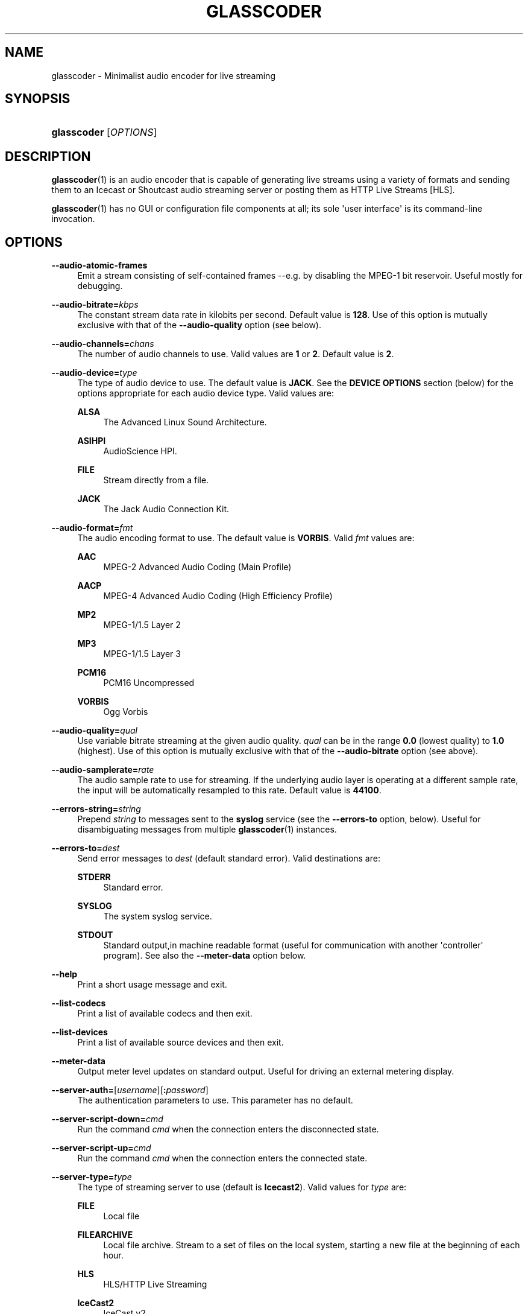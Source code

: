 '\" t
.\"     Title: glasscoder
.\"    Author: Fred Gleason <fredg@paravelsystems.com>
.\" Generator: DocBook XSL-NS Stylesheets v1.78.1 <http://docbook.sf.net/>
.\"      Date: 09/13/2016
.\"    Manual: Linux Audio Manual
.\"    Source: October 2015
.\"  Language: English
.\"
.TH "GLASSCODER" "1" "09/13/2016" "October 2015" "Linux Audio Manual"
.\" -----------------------------------------------------------------
.\" * Define some portability stuff
.\" -----------------------------------------------------------------
.\" ~~~~~~~~~~~~~~~~~~~~~~~~~~~~~~~~~~~~~~~~~~~~~~~~~~~~~~~~~~~~~~~~~
.\" http://bugs.debian.org/507673
.\" http://lists.gnu.org/archive/html/groff/2009-02/msg00013.html
.\" ~~~~~~~~~~~~~~~~~~~~~~~~~~~~~~~~~~~~~~~~~~~~~~~~~~~~~~~~~~~~~~~~~
.ie \n(.g .ds Aq \(aq
.el       .ds Aq '
.\" -----------------------------------------------------------------
.\" * set default formatting
.\" -----------------------------------------------------------------
.\" disable hyphenation
.nh
.\" disable justification (adjust text to left margin only)
.ad l
.\" -----------------------------------------------------------------
.\" * MAIN CONTENT STARTS HERE *
.\" -----------------------------------------------------------------
.SH "NAME"
glasscoder \- Minimalist audio encoder for live streaming
.SH "SYNOPSIS"
.HP \w'\fBglasscoder\fR\ 'u
\fBglasscoder\fR [\fIOPTIONS\fR]
.br

.SH "DESCRIPTION"
.PP
\fBglasscoder\fR(1)
is an audio encoder that is capable of generating live streams using a variety of formats and sending them to an Icecast or Shoutcast audio streaming server or posting them as HTTP Live Streams [HLS]\&.
.PP
\fBglasscoder\fR(1)
has no GUI or configuration file components at all; its sole \*(Aquser interface\*(Aq is its command\-line invocation\&.
.SH "OPTIONS"
.PP
\fB\-\-audio\-atomic\-frames\fR
.RS 4
Emit a stream consisting of self\-contained frames \-\-e\&.g\&. by disabling the MPEG\-1 bit reservoir\&. Useful mostly for debugging\&.
.RE
.PP
\fB\-\-audio\-bitrate=\fR\fIkbps\fR
.RS 4
The constant stream data rate in kilobits per second\&. Default value is
\fB128\fR\&. Use of this option is mutually exclusive with that of the
\fB\-\-audio\-quality\fR
option (see below)\&.
.RE
.PP
\fB\-\-audio\-channels=\fR\fIchans\fR
.RS 4
The number of audio channels to use\&. Valid values are
\fB1\fR
or
\fB2\fR\&. Default value is
\fB2\fR\&.
.RE
.PP
\fB\-\-audio\-device=\fR\fItype\fR
.RS 4
The type of audio device to use\&. The default value is
\fBJACK\fR\&. See the
\fBDEVICE OPTIONS\fR
section (below) for the options appropriate for each audio device type\&. Valid values are:
.PP
\fBALSA\fR
.RS 4
The Advanced Linux Sound Architecture\&.
.RE
.PP
\fBASIHPI\fR
.RS 4
AudioScience HPI\&.
.RE
.PP
\fBFILE\fR
.RS 4
Stream directly from a file\&.
.RE
.PP
\fBJACK\fR
.RS 4
The Jack Audio Connection Kit\&.
.RE
.RE
.PP
\fB\-\-audio\-format=\fR\fIfmt\fR
.RS 4
The audio encoding format to use\&. The default value is
\fBVORBIS\fR\&. Valid
\fIfmt\fR
values are:
.PP
\fBAAC\fR
.RS 4
MPEG\-2 Advanced Audio Coding (Main Profile)
.RE
.PP
\fBAACP\fR
.RS 4
MPEG\-4 Advanced Audio Coding (High Efficiency Profile)
.RE
.PP
\fBMP2\fR
.RS 4
MPEG\-1/1\&.5 Layer 2
.RE
.PP
\fBMP3\fR
.RS 4
MPEG\-1/1\&.5 Layer 3
.RE
.PP
\fBPCM16\fR
.RS 4
PCM16 Uncompressed
.RE
.PP
\fBVORBIS\fR
.RS 4
Ogg Vorbis
.RE
.RE
.PP
\fB\-\-audio\-quality=\fR\fIqual\fR
.RS 4
Use variable bitrate streaming at the given audio quality\&.
\fIqual\fR
can be in the range
\fB0\&.0\fR
(lowest quality) to
\fB1\&.0\fR
(highest)\&. Use of this option is mutually exclusive with that of the
\fB\-\-audio\-bitrate\fR
option (see above)\&.
.RE
.PP
\fB\-\-audio\-samplerate=\fR\fIrate\fR
.RS 4
The audio sample rate to use for streaming\&. If the underlying audio layer is operating at a different sample rate, the input will be automatically resampled to this rate\&. Default value is
\fB44100\fR\&.
.RE
.PP
\fB\-\-errors\-string=\fR\fIstring\fR
.RS 4
Prepend
\fIstring\fR
to messages sent to the
\fBsyslog\fR
service (see the
\fB\-\-errors\-to\fR
option, below)\&. Useful for disambiguating messages from multiple
\fBglasscoder\fR(1)
instances\&.
.RE
.PP
\fB\-\-errors\-to=\fR\fIdest\fR
.RS 4
Send error messages to
\fIdest\fR
(default standard error)\&. Valid destinations are:
.PP
\fBSTDERR\fR
.RS 4
Standard error\&.
.RE
.PP
\fBSYSLOG\fR
.RS 4
The system syslog service\&.
.RE
.PP
\fBSTDOUT\fR
.RS 4
Standard output,in machine readable format (useful for communication with another \*(Aqcontroller\*(Aq program)\&. See also the
\fB\-\-meter\-data\fR
option below\&.
.RE
.RE
.PP
\fB\-\-help\fR
.RS 4
Print a short usage message and exit\&.
.RE
.PP
\fB\-\-list\-codecs\fR
.RS 4
Print a list of available codecs and then exit\&.
.RE
.PP
\fB\-\-list\-devices\fR
.RS 4
Print a list of available source devices and then exit\&.
.RE
.PP
\fB\-\-meter\-data\fR
.RS 4
Output meter level updates on standard output\&. Useful for driving an external metering display\&.
.RE
.PP
\fB\-\-server\-auth=\fR[\fIusername\fR][\fB:\fR\fIpassword\fR]
.RS 4
The authentication parameters to use\&. This parameter has no default\&.
.RE
.PP
\fB\-\-server\-script\-down=\fR\fIcmd\fR
.RS 4
Run the command
\fIcmd\fR
when the connection enters the
disconnected
state\&.
.RE
.PP
\fB\-\-server\-script\-up=\fR\fIcmd\fR
.RS 4
Run the command
\fIcmd\fR
when the connection enters the
connected
state\&.
.RE
.PP
\fB\-\-server\-type=\fR\fItype\fR
.RS 4
The type of streaming server to use (default is
\fBIcecast2\fR)\&. Valid values for
\fItype\fR
are:
.PP
\fBFILE\fR
.RS 4
Local file
.RE
.PP
\fBFILEARCHIVE\fR
.RS 4
Local file archive\&. Stream to a set of files on the local system, starting a new file at the beginning of each hour\&.
.RE
.PP
\fBHLS\fR
.RS 4
HLS/HTTP Live Streaming
.RE
.PP
\fBIceCast2\fR
.RS 4
IceCast v2
.RE
.PP
\fBShout1\fR
.RS 4
Shoutcast v1
.RE
.PP
\fBShout2\fR
.RS 4
Shoutcast v2
.RE
.RE
.PP
\fB\-\-server\-url=\fR\fIurl\fR
.RS 4
The URL describing the server resource to stream to\&. This parameter has no default\&.
.RE
.PP
\fB\-\-stream\-aim=\fR\fIaim\fR
.RS 4
The AOL Instant Messenger ID to associate with the stream\&. There is no default value\&. This setting is used only by Shoutcast servers\&.
.RE
.PP
\fB\-\-stream\-description=\fR\fIstring\fR
.RS 4
The string to show as the stream description\&. There is no default value\&. This setting is used only by Icecast servers\&.
.RE
.PP
\fB\-\-stream\-genre=\fR\fIstring\fR
.RS 4
The string to show as the stream genre\&. There is no default value\&. This setting is used only by Icecast and Shoutcast servers\&.
.RE
.PP
\fB\-\-stream\-icq=\fR\fIicq\fR
.RS 4
The ICQ ID to associate with the stream\&. There is no default value\&. This setting is used only by Shoutcast servers\&.
.RE
.PP
\fB\-\-stream\-irc=\fR\fIirc\fR
.RS 4
The Internet Relay Chat ID to associate with the stream\&. There is no default value\&. This setting is used only by Shoutcast servers\&.
.RE
.PP
\fB\-\-stream\-name=\fR\fIstring\fR
.RS 4
The string to show as the stream name\&. There is no default value\&. This setting is used only by Icecast and Shoutcast servers\&.
.RE
.PP
\fB\-\-stream\-timestamp\-offset=\fR\fIoffset\fR
.RS 4
The offset to add to the value of stream timestamps, in seconds\&. Default value is
\fB0\fR\&. This setting is used only for HLS streams\&.
.RE
.PP
\fB\-\-stream\-url=\fR\fIurl\fR
.RS 4
The URL to show for a page giving more information about the stream\&. There is no default value\&. This setting is used only by Icecast and Shoutcast servers, but is ignored by Shoutcast v2 servers\&.
.RE
.PP
\fB\-\-verbose\fR
.RS 4
Increase verbosity level of information printed to standard error\&. WARNING: this may cause cleartext passwords to printed!
.RE
.PP
\fB\-\-version\fR
.RS 4
Output version information and exit\&.
.RE
.SH "DEVICE OPTIONS"
.PP
\fBAdvanced Linux Sound Architecture\fR (\fB\-\-audio\-device=\fR\fBALSA\fR)
.RS 4
.PP
\fB\-\-alsa\-device=\fR\fIdev\fR
.RS 4
The name of the ALSA device to use\&. If no
\fB\-\-audio\-device\fR
option is given, then the
\fBhw:0\fR
device will be used\&.
.RE
.RE
.PP
\fBAudioScience HPI\fR (\fB\-\-audio\-device=\fR\fB=ASIHPI\fR)
.RS 4
.PP
\fB\-\-asihpi\-adapter\-index=\fR\fIindex\fR
.RS 4
The index number of the audio adapter to use\&.
.RE
.PP
\fB\-\-asihpi\-input\-index=\fR\fIindex\fR
.RS 4
The number of the input audio stream to use on the specified adapter\&.
.RE
.PP
\fB\-\-asihpi\-input\-gain=\fR\fIgain\fR
.RS 4
The gain to apply to the input audio on the specified adapter in dB\&. Valid values are
\fB\-100\fR
to
\fB+20\fR
inclusive\&. Default value is
\fB0\fR\&.
.RE
.PP
\fB\-\-asihpi\-channel_mode=\fR\fImode\fR
.RS 4
The channel mode for the input audio on the specified adapter\&. The default value is
\fBNORMAL\fR\&. Valid values are:
.PP
\fBNORMAL\fR
.RS 4
Left signal goes to left channel, right signal goes to right channel\&.
.RE
.PP
\fBSWAP\fR
.RS 4
Left signal goes to right channel, right signal goes to left channel\&.
.RE
.PP
\fBLEFT\fR
.RS 4
Left signal goes to both left and right channels\&.
.RE
.PP
\fBRIGHT\fR
.RS 4
Right signal goes to both left and right channels\&.
.RE
.RE
.PP
\fB\-\-asihpi\-input\-source=\fR\fIsrc\-node\fR
.RS 4
The input source to use on the specified adapter\&. See the
\fBHPI Source Nodes\fR
section below for the list of valid
\fIsrc\-node\fR
values\&. The default value is
\fBLINEIN\fR\&.
.RE
.PP
\fB\-\-asihpi\-input\-type=\fR\fIsrc\-node\fR
.RS 4
The input type to use on the specified adapter\&. See the
\fBHPI Source Nodes\fR
section below for the list of valid
\fIsrc\-node\fR
values\&. The default value is
\fBLINEIN\fR\&.
.RE
.PP
\fBHPI Source Nodes\fR
.RS 4
The following values can used for the
\fB\-\-asihpi\-input\-source\fR
and
\fB\-\-asihpi\-input\-type\fR
options above:
.PP
\fBNONE\fR, \fBOSTREAM\fR
.RS 4
Internal output stream
.RE
.PP
\fBLINEIN\fR
.RS 4
Generic input signal
.RE
.PP
\fBAESEBU\fR
.RS 4
AES3 digital input
.RE
.PP
\fBTUNER\fR
.RS 4
Tuner
.RE
.PP
\fBRF\fR
.RS 4
RF input
.RE
.PP
\fBCLOCK\fR
.RS 4
Clock source
.RE
.PP
\fBBITSTREAM\fR
.RS 4
Raw bitstream
.RE
.PP
\fBMIC\fR
.RS 4
Microphone
.RE
.PP
\fBCOBRANET\fR
.RS 4
CobraNet
.RE
.PP
\fBANALOG\fR
.RS 4
Analog input
.RE
.PP
\fBADAPTER\fR
.RS 4
Adapter
.RE
.PP
\fBRTP\fR, \fBINTERNAL\fR
.RS 4
Device internal
.RE
.PP
\fBAVB\fR
.RS 4
AVB input
.RE
.RE
.RE
.PP
\fBDirect File Streaming\fR (\fB\-\-audio\-device=\fR\fBFILE\fR)
.RS 4
.PP
\fB\-\-file\-name=\fR\fIname\fR
.RS 4
The name of the file to stream\&. If no
\fB\-\-file\-name\fR
option is given, then the name of the file will be read from standard input\&.
.RE
.RE
.PP
\fBThe Jack Audio Connection Kit\fR (\fB\-\-audio\-device=\fR\fBJACK\fR)
.RS 4
.PP
\fB\-\-jack\-server\-name=\fR\fIname\fR
.RS 4
The name of the JACK server instance to use\&.
.RE
.PP
\fB\-\-jack\-client\-name=\fR\fIname\fR
.RS 4
The name of the JACK client to use\&. Default is
\fBglasscoder\fR\&.
.RE
.RE
.SH "NOTES"
.PP
HTTP Live Streams [HLS] require support for the HTTP
\fBPUT\fR
and
\fBDELETE\fR
methods on the publishing web server\&. See the GlassCoder documentation directory for a sample configuration for the Apache Web Server\&.
.SH "AUTHOR"
.PP
Fred Gleason <fredg@paravelsystems\&.com>
.SH "SEE ALSO"
.PP
\fBglassgui\fR(1),
\fBjackd\fR(1)
.SH "AUTHOR"
.PP
\fBFred Gleason\fR <\&fredg@paravelsystems\&.com\&>
.RS 4
Application Author
.RE
